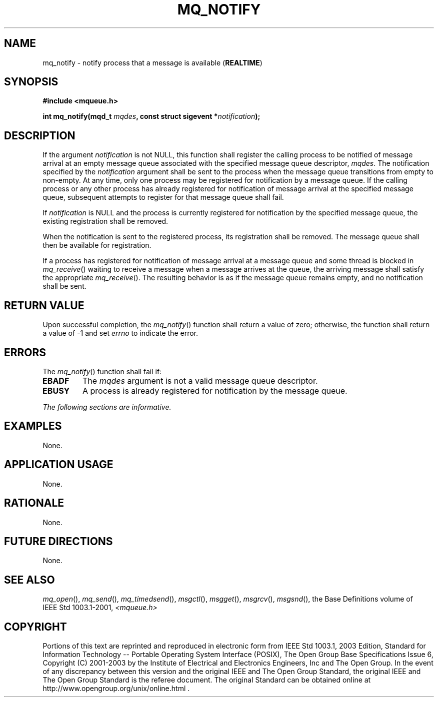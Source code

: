 .\" Copyright (c) 2001-2003 The Open Group, All Rights Reserved 
.TH "MQ_NOTIFY" 3 2003 "IEEE/The Open Group" "POSIX Programmer's Manual"
.\" mq_notify 
.SH NAME
mq_notify \- notify process that a message is available (\fBREALTIME\fP)
.SH SYNOPSIS
.LP
\fB#include <mqueue.h>
.br
.sp
int mq_notify(mqd_t\fP \fImqdes\fP\fB, const struct sigevent *\fP\fInotification\fP\fB);
\fP
\fB
.br
\fP
.SH DESCRIPTION
.LP
If the argument \fInotification\fP is not NULL, this function shall
register the calling process to be notified of message
arrival at an empty message queue associated with the specified message
queue descriptor, \fImqdes\fP. The notification specified
by the \fInotification\fP argument shall be sent to the process when
the message queue transitions from empty to non-empty. At any
time, only one process may be registered for notification by a message
queue. If the calling process or any other process has
already registered for notification of message arrival at the specified
message queue, subsequent attempts to register for that
message queue shall fail.
.LP
If \fInotification\fP is NULL and the process is currently registered
for notification by the specified message queue, the
existing registration shall be removed.
.LP
When the notification is sent to the registered process, its registration
shall be removed. The message queue shall then be
available for registration.
.LP
If a process has registered for notification of message arrival at
a message queue and some thread is blocked in \fImq_receive\fP() waiting
to receive a message when a message arrives at the queue, the
arriving message shall satisfy the appropriate \fImq_receive\fP().
The resulting
behavior is as if the message queue remains empty, and no notification
shall be sent.
.SH RETURN VALUE
.LP
Upon successful completion, the \fImq_notify\fP() function shall return
a value of zero; otherwise, the function shall return a
value of -1 and set \fIerrno\fP to indicate the error.
.SH ERRORS
.LP
The \fImq_notify\fP() function shall fail if:
.TP 7
.B EBADF
The \fImqdes\fP argument is not a valid message queue descriptor.
.TP 7
.B EBUSY
A process is already registered for notification by the message queue.
.sp
.LP
\fIThe following sections are informative.\fP
.SH EXAMPLES
.LP
None.
.SH APPLICATION USAGE
.LP
None.
.SH RATIONALE
.LP
None.
.SH FUTURE DIRECTIONS
.LP
None.
.SH SEE ALSO
.LP
\fImq_open\fP(), \fImq_send\fP(), \fImq_timedsend\fP(), \fImsgctl\fP(),
\fImsgget\fP(), \fImsgrcv\fP(), \fImsgsnd\fP(), the
Base Definitions volume of IEEE\ Std\ 1003.1-2001, \fI<mqueue.h>\fP
.SH COPYRIGHT
Portions of this text are reprinted and reproduced in electronic form
from IEEE Std 1003.1, 2003 Edition, Standard for Information Technology
-- Portable Operating System Interface (POSIX), The Open Group Base
Specifications Issue 6, Copyright (C) 2001-2003 by the Institute of
Electrical and Electronics Engineers, Inc and The Open Group. In the
event of any discrepancy between this version and the original IEEE and
The Open Group Standard, the original IEEE and The Open Group Standard
is the referee document. The original Standard can be obtained online at
http://www.opengroup.org/unix/online.html .
